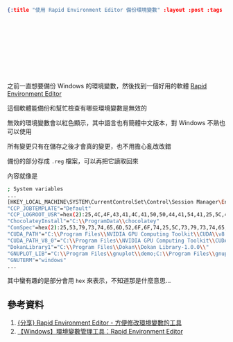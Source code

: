 #+OPTIONS: toc:nil
#+BEGIN_SRC json :noexport:
{:title "使用 Rapid Environment Editor 備份環境變數" :layout :post :tags ["windows" "backup"] :toc false}
#+END_SRC
* 　


** 　

之前一直想要備份 Windows 的環境變數，然後找到一個好用的軟體 [[https://www.rapidee.com/en/download][Rapid Environment Editor]]

這個軟體能備份和幫忙檢查有哪些環境變數是無效的

無效的環境變數會以紅色顯示，其中語言也有簡體中文版本，對 Windows 不熟也可以使用

所有變更只有在儲存之後才會真的變更，也不用擔心亂改改錯

備份的部分存成 =.reg= 檔案，可以再把它讀取回來

內容就像是

#+BEGIN_SRC bash
; System variables
...
[HKEY_LOCAL_MACHINE\SYSTEM\CurrentControlSet\Control\Session Manager\Environment]
"CCP_JOBTEMPLATE"="Default"
"CCP_LOGROOT_USR"=hex(2):25,4C,4F,43,41,4C,41,50,50,44,41,54,41,25,5C,4D,69,63,72,6F,73,6F,66,74,5C,48,70,63,5C,4C,6F,67,46,69,6C,65,73,5C,00
"ChocolateyInstall"="C:\\ProgramData\\chocolatey"
"ComSpec"=hex(2):25,53,79,73,74,65,6D,52,6F,6F,74,25,5C,73,79,73,74,65,6D,33,32,5C,63,6D,64,2E,65,78,65,00
"CUDA_PATH"="C:\\Program Files\\NVIDIA GPU Computing Toolkit\\CUDA\\v8.0"
"CUDA_PATH_V8_0"="C:\\Program Files\\NVIDIA GPU Computing Toolkit\\CUDA\\v8.0"
"DokanLibrary1"="C:\\Program Files\\Dokan\\Dokan Library-1.0.0\\"
"GNUPLOT_LIB"="C:\\Program Files\\gnuplot\\demo;C:\\Program Files\\gnuplot\\demo\\games;C:\\Program Files\\gnuplot\\share"
"GNUTERM"="windows"
...
#+END_SRC

其中蠻有趣的是部分會用 =hex= 來表示，不知道那是什麼意思...


** 參考資料

1. [[http://nelson.pixnet.net/blog/post/22360384-%5B%E5%88%86%E4%BA%AB%5D-rapid-environment-editor---%E6%96%B9%E4%BE%BF%E4%BF%AE%E6%94%B9%E7%92%B0%E5%A2%83%E8%AE%8A%E6%95%B8][{分享} Rapid Environment Editor - 方便修改環境變數的工具]]
2. [[https://dotblogs.com.tw/echo/2017/07/13/windows_tool_rapidenvironmenteditor][【Windows】環境變數管理工具：Rapid Environment Editor]]
